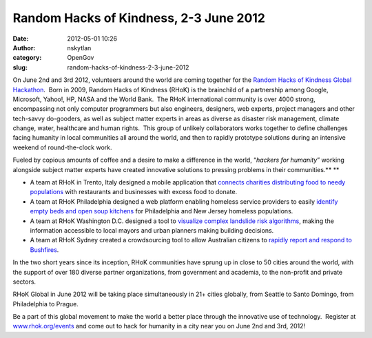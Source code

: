 Random Hacks of Kindness, 2-3 June 2012
#######################################
:date: 2012-05-01 10:26
:author: nskytlan
:category: OpenGov
:slug: random-hacks-of-kindness-2-3-june-2012

On June 2nd and 3rd 2012, volunteers around the world are coming
together for the `Random Hacks of Kindness Global Hackathon`_.  Born in
2009, Random Hacks of Kindness (RHoK) is the brainchild of a partnership
among Google, Microsoft, Yahoo!, HP, NASA and the World Bank.  The RHoK
international community is over 4000 strong, encompassing not only
computer programmers but also engineers, designers, web experts, project
managers and other tech-savvy do-gooders, as well as subject matter
experts in areas as diverse as disaster risk management, climate change,
water, healthcare and human rights.  This group of unlikely
collaborators works together to define challenges facing humanity in
local communities all around the world, and then to rapidly prototype
solutions during an intensive weekend of round-the-clock work.

Fueled by copious amounts of coffee and a desire to make a difference in
the world, “\ *hackers for humanity*\ ” working alongside subject matter
experts have created innovative solutions to pressing problems in their
communities.\ **
**

-  A team at RHoK in Trento, Italy designed a mobile application that
   `connects charities distributing food to needy populations`_ with
   restaurants and businesses with excess food to donate.
-  A team at RHoK Philadelphia designed a web platform enabling homeless
   service providers to easily `identify empty beds and open soup
   kitchens`_ for Philadelphia and New Jersey homeless populations.
-  A team at RHoK Washington D.C. designed a tool to `visualize complex
   landslide risk algorithms`_, making the information accessible to
   local mayors and urban planners making building decisions.
-  A team at RHoK Sydney created a crowdsourcing tool to allow
   Australian citizens to `rapidly report and respond to Bushfires`_.

In the two short years since its inception, RHoK communities have sprung
up in close to 50 cities around the world, with the support of over 180
diverse partner organizations, from government and academia, to the
non-profit and private sectors.

RHoK Global in June 2012 will be taking place simultaneously in 21+
cities globally, from Seattle to Santo Domingo, from Philadelphia to
Prague.

Be a part of this global movement to make the world a better place
through the innovative use of technology.  Register at
`www.rhok.org/events`_ and come out to hack for humanity in a city near
you on June 2nd and 3rd, 2012!

.. _Random Hacks of Kindness Global Hackathon: http://rhok.org
.. _connects charities distributing food to needy populations: http://www.rhok.org/node/81546
.. _identify empty beds and open soup kitchens: http://nj.sheltr.org/
.. _visualize complex landslide risk algorithms: http://www.rhok.org/node/2546
.. _rapidly report and respond to Bushfires: http://www.rhok.org/node/2555
.. _www.rhok.org/events: http://www.rhok.org/events
